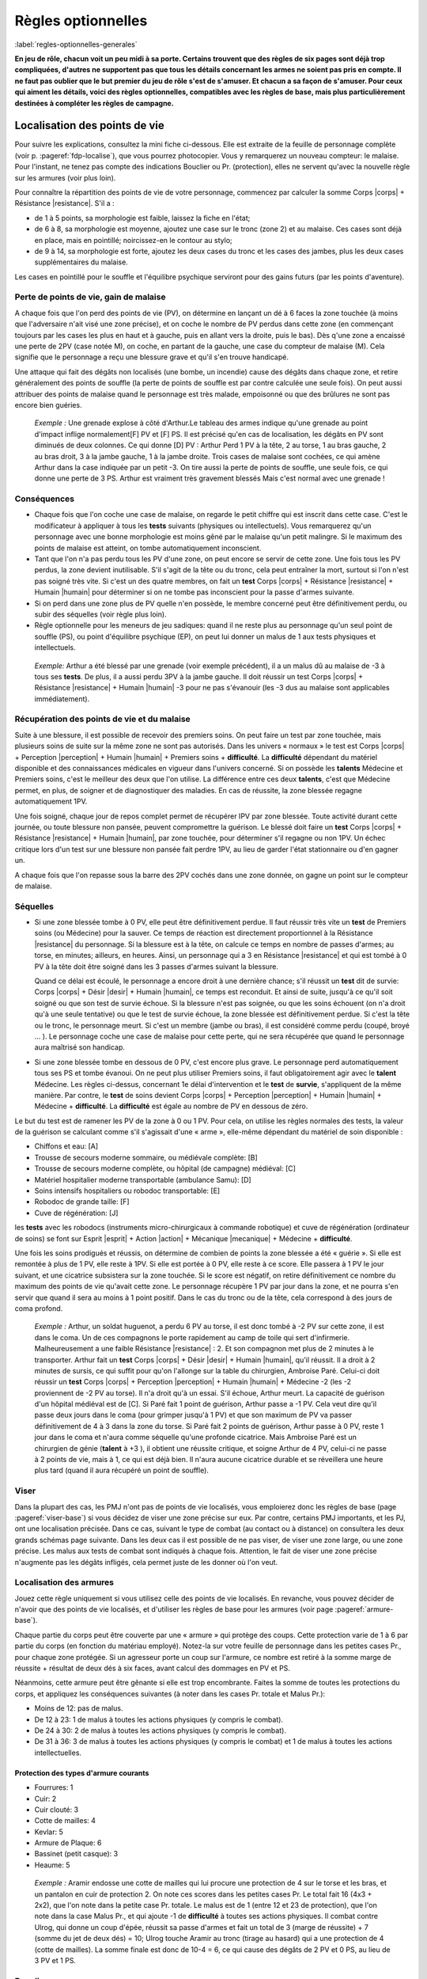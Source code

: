 
.. raw:: latex

    \clearpage
    \pagebreak

###################
Règles optionnelles
###################

:label:`regles-optionnelles-generales`

.. class:: center 

 .. class:: red

  **En jeu de rôle, chacun voit un peu midi à sa porte. Certains trouvent que
  des règles de six pages sont déjà trop compliquées, d'autres ne supportent
  pas que tous les détails concernant les armes ne soient pas pris en compte.
  Il ne faut pas oublier que le but premier du jeu de rôle s'est de s'amuser.
  Et chacun a sa façon de s'amuser. Pour ceux qui aiment les détails, voici des
  règles optionnelles, compatibles avec les règles de base, mais plus
  particulièrement destinées à compléter les règles de campagne.**

Localisation des points de vie
==============================

Pour suivre les explications, consultez la mini fiche ci-dessous. Elle est
extraite de la feuille de personnage complète (voir p. :pageref:`fdp-localise`), que
vous pourrez photocopier. Vous y remarquerez un nouveau compteur: le malaise.
Pour l'instant, ne tenez pas compte des indications Bouclier ou Pr.
(protection), elles ne servent qu'avec la nouvelle règle sur les armures (voir
plus loin).


.. image:: images/mini_fiche_pv_localises.png
    :width: 7cm
    :align: center

Pour connaître la répartition des points de vie de votre personnage, commencez
par calculer la somme Corps |corps| + Résistance |resistance|. S'il a :

- de 1 à 5 points, sa morphologie est faible, laissez la fiche en l'état;
- de 6 à 8, sa morphologie est moyenne, ajoutez une case sur le tronc (zone 2)
  et au malaise.  Ces cases sont déjà en place, mais en pointillé;
  noircissez-en le contour au stylo;
- de 9 à 14, sa morphologie est forte, ajoutez les deux cases du tronc et les
  cases des jambes, plus les deux cases supplémentaires du malaise.

Les cases en pointillé pour le souffle et l'équilibre psychique serviront pour
des gains futurs (par les points d'aventure).

.. raw:: latex

    \begin{figure*}
    \begin{minipage}{\textwidth}

.. image:: images/repartition_pv_localises.pdf
    :width: 15cm
    :align: center

.. raw:: latex

    \end{minipage}
    \end{figure*}

Perte de points de vie, gain de malaise
---------------------------------------

A chaque fois que l'on perd des points de vie (PV), on détermine en lançant un
dé à 6 faces la zone touchée (à moins que l'adversaire n'ait visé une zone
précise), et on coche le nombre de PV perdus dans cette zone (en commençant
toujours par les cases les plus en haut et à gauche, puis en allant vers la
droite, puis le bas). Dès q'une zone a encaissé une perte de 2PV (case notée
M), on coche, en partant de la gauche, une case du compteur de malaise (M).
Cela signifie que le personnage a reçu une blessure grave et qu'il s'en trouve
handicapé.

Une attaque qui fait des dégâts non localisés (une bombe, un incendie) cause
des dégâts dans chaque zone, et retire généralement des points de souffle (la
perte de points de souffle est par contre calculée une seule fois). On peut
aussi attribuer des points de malaise quand le personnage est très malade,
empoisonné ou que des brûlures ne sont pas encore bien guéries.

 .. class:: darkred

  *Exemple :* Une grenade explose à côté d'Arthur.Le tableau des armes indique
  qu'une grenade au point d'impact inflige normalement[F] PV et [F] PS. Il est
  précisé qu'en cas de localisation, les dégâts en PV sont diminués de deux
  colonnes. Ce qui donne [D] PV : Arthur Perd 1 PV à la tête, 2 au torse, 1 au
  bras gauche, 2 au bras droit, 3 à la jambe gauche, 1 à la jambe droite. Trois
  cases de malaise sont cochées, ce qui amène Arthur dans la case indiquée par
  un petit -3. On tire aussi la perte de points de souffle, une seule fois, ce
  qui donne une perte de 3 PS. Arthur est vraiment très gravement blessés Mais
  c'est normal avec une grenade !

Conséquences
------------

- Chaque fois que l'on coche une case de malaise, on regarde le petit chiffre
  qui est inscrit dans cette case. C'est le modificateur à appliquer à tous les
  **tests** suivants (physiques ou intellectuels).  Vous remarquerez qu'un
  personnage avec une bonne morphologie est moins gêné par le malaise qu'un
  petit malingre. Si le maximum des points de malaise est atteint, on tombe
  automatiquement inconscient.

- Tant que l'on n'a pas perdu tous les PV d'une zone, on peut encore se servir
  de cette zone. Une fois tous les PV perdus, la zone devient inutilisable.
  S'il s'agit de la tête ou du tronc, cela peut entraîner la mort, surtout si
  l'on n'est pas soigné très vite. Si c'est un des quatre membres, on fait un
  **test** Corps |corps| + Résistance |resistance| + Humain |humain| pour
  déterminer si on ne tombe pas inconscient pour la passe d'armes suivante.

- Si on perd dans une zone plus de PV quelle n'en possède, le membre concerné
  peut être définitivement perdu, ou subir des séquelles (voir règle plus
  loin).

- Règle optionnelle pour les meneurs de jeu sadiques: quand il ne reste plus au
  personnage qu'un seul point de souffle (PS), ou point d'équilibre psychique
  (EP), on peut lui donner un malus de 1 aux tests physiques et intellectuels.

 .. class:: darkred

   *Exemple:* Arthur a été blessé par une grenade (voir exemple précédent), il
   a un malus dû au malaise de -3 à tous ses **tests**.  De plus, il a aussi
   perdu 3PV à la jambe gauche. Il doit réussir un test Corps |corps| +
   Résistance |resistance| + Humain |humain| -3 pour ne pas s'évanouir (les -3
   dus au malaise sont applicables immédiatement).

Récupération des points de vie et du malaise
--------------------------------------------

Suite à une blessure, il est possible de recevoir des premiers soins. On peut
faire un test par zone touchée, mais plusieurs soins de suite sur la même zone
ne sont pas autorisés. Dans les univers « normaux » le test est Corps |corps| +
Perception |perception| + Humain |humain| + Premiers soins + **difficulté**. La
**difficulté** dépendant du matériel disponible et des connaissances médicales
en vigueur dans l'univers concerné. Si on possède les **talents** Médecine et
Premiers soins, c'est le meilleur des deux que l'on utilise. La différence
entre ces deux **talents**, c'est que Médecine permet, en plus, de soigner et
de diagnostiquer des maladies. En cas de réussite, la zone blessée regagne
automatiquement 1PV.

Une fois soigné, chaque jour de repos complet permet de récupérer IPV par zone
blessée. Toute activité durant cette journée, ou toute blessure non pansée,
peuvent compromettre la guérison. Le blessé doit faire un **test** Corps
|corps| + Résistance |resistance| + Humain |humain|, par zone touchée, pour
déterminer s'il regagne ou non 1PV. Un échec critique lors d'un test sur une
blessure non pansée fait perdre 1PV, au lieu de garder l'état stationnaire ou
d'en gagner un.

A chaque fois que l'on repasse sous la barre des 2PV cochés dans une zone
donnée, on gagne un point sur le compteur de malaise.

Séquelles
---------

- Si une zone blessée tombe à 0 PV, elle peut être définitivement perdue. Il
  faut réussir très vite un **test** de Premiers soins (ou Médecine) pour la
  sauver.  Ce temps de réaction est directement proportionnel à la Résistance
  |resistance| du personnage. Si la blessure est à la tête, on calcule ce temps
  en nombre de passes d'armes; au torse, en minutes; ailleurs, en heures.
  Ainsi, un personnage qui a 3 en Résistance |resistance| et qui est tombé à 0
  PV à la tête doit être soigné dans les 3 passes d'armes suivant la blessure.

  Quand ce délai est écoulé, le personnage a encore droit à une dernière
  chance; s'il réussit un **test** dit de survie: Corps |corps| + Désir |desir|
  + Humain |humain|, ce temps est reconduit. Et ainsi de suite, jusqu'à ce
  qu'il soit soigné ou que son test de survie échoue. Si la blessure n'est pas
  soignée, ou que les soins échouent (on n'a droit qu'à une seule tentative) ou
  que le test de survie échoue, la zone blessée est définitivement perdue. Si
  c'est la tête ou le tronc, le personnage meurt.  Si c'est un membre (jambe ou
  bras), il est considéré comme perdu (coupé, broyé ... ). Le personnage coche
  une case de malaise pour cette perte, qui ne sera récupérée que quand le
  personnage aura maîtrisé son handicap.

- Si une zone blessée tombe en dessous de 0 PV, c'est encore plus grave. Le
  personnage perd automatiquement tous ses PS et tombe évanoui. On ne peut plus
  utiliser Premiers soins, il faut obligatoirement agir avec le **talent**
  Médecine.  Les règles ci-dessus, concernant 1e délai d'intervention et le
  **test** de **survie**, s'appliquent de la même manière. Par contre, le
  **test** de soins devient Corps |corps| + Perception |perception| + Humain
  |humain| + Médecine + **difficulté**. La **difficulté** est égale au nombre
  de PV en dessous de zéro.

Le but du test est de ramener les PV de la zone à 0 ou 1 PV.  Pour cela, on
utilise les règles normales des tests, la valeur de la guérison se calculant
comme s'il s'agissait d'une « arme », elle-même dépendant du matériel de soin
disponible :

- Chiffons et eau: [A]
- Trousse de secours moderne sommaire, ou médiévale complète: [B]
- Trousse de secours moderne complète, ou hôpital (de campagne) médiéval: [C]
- Matériel hospitalier moderne transportable (ambulance Samu): [D]
- Soins intensifs hospitaliers ou robodoc transportable: [E]
- Robodoc de grande taille: [F]
- Cuve de régénération: [J]

les **tests** avec les robodocs (instruments micro-chirurgicaux à commande
robotique) et cuve de régénération (ordinateur de soins) se font sur Esprit
|esprit| + Action |action| + Mécanique |mecanique| + Médecine + **difficulté**.

Une fois les soins prodigués et réussis, on détermine de combien de points la
zone blessée a été « guérie ». Si elle est remontée à plus de 1 PV, elle reste
à 1PV.  Si elle est portée à 0 PV, elle reste à ce score. Elle passera à 1 PV
le jour suivant, et une cicatrice subsistera sur la zone touchée. Si le score
est négatif, on retire définitivement ce nombre du maximum des points de vie
qu'avait cette zone. Le personnage récupère 1 PV par jour dans la zone, et ne
pourra s'en servir que quand il sera au moins à 1 point positif. Dans le cas du
tronc ou de la tête, cela correspond à des jours de coma profond.

 .. class:: darkred

  *Exemple :* Arthur, un soldat huguenot, a perdu 6 PV au torse, il est donc
  tombé à -2 PV sur cette zone, il est dans le coma.  Un de ces compagnons le
  porte rapidement au camp de toile qui sert d'infirmerie. Malheureusement a
  une faible Résistance |resistance| : 2. Et son compagnon met plus de 2
  minutes à le transporter. Arthur fait un **test** Corps |corps| + Désir
  |desir| + Humain |humain|, qu'il réussit. Il a droit à 2 minutes de sursis,
  ce qui suffit pour qu'on l'allonge sur la table du chirurgien, Ambroise Paré.
  Celui-ci doit réussir un **test** Corps |corps| + Perception |perception| +
  Humain |humain| + Médecine -2 (les -2 proviennent de -2 PV au torse). Il n'a
  droit qu'à un essai. S'il échoue, Arthur meurt. La capacité de guérison d'un
  hôpital médiéval est de [C]. Si Paré fait 1 point de guérison, Arthur passe a
  -1 PV.  Cela veut dire qu'il passe deux jours dans le coma (pour grimper
  jusqu'à 1 PV) et que son maximum de PV va passer définitivement de 4 à 3 dans
  la zone du torse. Si Paré fait 2 points de guérison, Arthur passe à 0 PV,
  reste 1 jour dans le coma et n'aura comme séquelle qu'une profonde cicatrice.
  Mais Ambroise Paré est un chirurgien de génie (**talent** à +3 ), il obtient
  une réussite critique, et soigne Arthur de 4 PV, celui-ci ne passe à 2 points
  de vie, mais à 1, ce qui est déjà bien. Il n'aura aucune cicatrice durable et
  se réveillera une heure plus tard (quand il aura récupéré un point de
  souffle).

Viser
-----

Dans la plupart des cas, les PMJ n'ont pas de points de vie localisés, vous
emploierez donc les règles de base (page :pageref:`viser-base`) si vous
décidez de viser une zone précise sur eux. Par contre, certains PMJ importants,
et les PJ, ont une localisation précisée. Dans ce cas, suivant le type de
combat (au contact ou à distance) on consultera les deux grands schémas page
suivante. Dans les deux cas il est possible de ne pas viser, de viser une zone
large, ou une zone précise. Les malus aux tests de combat sont indiqués à
chaque fois.  Attention, le fait de viser une zone précise n'augmente pas les
dégâts infligés, cela permet juste de les donner où l'on veut.

.. raw:: latex

    \begin{figure*}
    \begin{minipage}{\textwidth}

.. image:: images/combat_pv_localises.pdf
    :width: 15cm
    :align: center

.. raw:: latex

    \end{minipage}
    \end{figure*}

Localisation des armures
------------------------

Jouez cette règle uniquement si vous utilisez celle des points de vie
localisés.  En revanche, vous pouvez décider de n'avoir que des points de vie
localisés, et d'utiliser les règles de base pour les armures (voir page
:pageref:`armure-base`).

Chaque partie du corps peut être couverte par une « armure » qui protège des
coups.  Cette protection varie de 1 à 6 par partie du corps (en fonction du
matériau employé). Notez-la sur votre feuille de personnage dans les petites
cases Pr., pour chaque zone protégée. Si un agresseur porte un coup sur
l'armure, ce nombre est retiré à la somme marge de réussite + résultat de deux
dés à six faces, avant calcul des dommages en PV et PS.

Néanmoins, cette armure peut être gênante si elle est trop encombrante.  Faites
la somme de toutes les protections du corps, et appliquez les conséquences
suivantes (à noter dans les cases Pr. totale et Malus Pr.):

- Moins de 12: pas de malus.
- De 12 à 23: 1 de malus à toutes les actions physiques (y compris le combat).
- De 24 à 30: 2 de malus à toutes les actions physiques (y compris le combat).
- De 31 à 36: 3 de malus à toutes les actions physiques (y compris le combat)
  et 1 de malus à toutes les actions intellectuelles.

Protection des types d'armure courants
^^^^^^^^^^^^^^^^^^^^^^^^^^^^^^^^^^^^^^

- Fourrures: 1
- Cuir: 2
- Cuir clouté: 3
- Cotte de mailles: 4
- Kevlar: 5
- Armure de Plaque: 6
- Bassinet (petit casque): 3
- Heaume: 5

 .. class:: darkred

  *Exemple :* Aramir endosse une cotte de mailles qui lui procure une
  protection de 4 sur le torse et les bras, et un pantalon en cuir de
  protection 2. On note ces scores dans les petites cases Pr. Le total fait 16
  (4x3 + 2x2), que l'on note dans la petite case Pr. totale. Le malus est de 1
  (entre 12 et 23 de protection), que l'on note dans la case Malus Pr., et qui
  ajoute -1 de **difficulté** à toutes ses actions physiques.  Il combat contre
  Ulrog, qui donne un coup d'épée, réussit sa passe d'armes et fait un total de
  3 (marge de réussite) + 7 (somme du jet de deux dés) = 10; Ulrog touche
  Aramir au tronc (tirage au hasard) qui a une protection de 4 (cotte de
  mailles). La somme finale est donc de 10-4 = 6, ce qui cause des dégâts de 2
  PV et 0 PS, au lieu de 3 PV et 1 PS.

Bouclier
--------

Le bouclier peut s'utiliser de deux façons: soit on l'utilise en parade pure,
soit conjointement à une arme, en mode protection. Les règles à appliquer
diffèrent également suivant que l'on utilise les règles de localisation ou pas.
Mais quel que soit son mode d'utilisation, le bouclier diminue les chances de
l'adversaire de toucher et n'offre pas de protection si l'attaque passe. Un
petit bouclier diminue de 1 les chances de toucher de l'adversaire, un grand
bouclier les diminue de 2. A propos des règles de base, où l'on distingue deux
types d'armures (légère 1/0/0 et lourde 2/1/0), le fait d'avoir un bouclier
augmente légèrement le niveau de protection, mais aussi la gêne, et permet
d'utiliser la parade.

La parade
^^^^^^^^^

Le talent Bouclier vaut -2 pour les règles de campagne (pour les règles de
base: ne pas savoir utiliser un bouclier entraîne une difficulté de -2). Si on
décide de rester en parade pure, il suffit de réussir son test de duel pour ne
pas être touché (ne pas oublier que le test de l'adversaire est diminué de 1 ou
2 suivant le type de bouclier que vous portez).

Quel est alors l'intérêt puisque l'on ne reste que sur la défensive? Hé bien,
si on obtient une réussite critique sur son test de parade (et que l'on a
réussi la parade), on a droit, en riposte, de faire un test de combat pour
savoir si on touche à son tour l'adversaire (pourvu que l'on ait un arme dans
l'autre main bien sûr). Ce test est alors un test simple et non plus un duel
(puisque l'attaque de l'autre s'est portée sur le bouclier).

 .. class:: darkred

  *Exemple :* Ulrog a le **talent** bouclier à +1, un grand bouclier et pas
  d'armure. Il reste en parade et réussit sa première passe d'armes (test Corps
  |corps| + Action |action| + Mécanique |mecanique| + bouclier -1, il fait une
  MR de 3, son adversaire aussi : leurs coups sont parés). A la seconde passe
  d'arme, Ulrog, fait 3 à son jet de dés (non seulement : il pare l'attaque,
  mais c'est une réussite critique). il peut donc essayer de riposter avec son
  épée, et il réussit sur un **test** simple Corps |corps| + Action |action| +
  Mécanique |mecanique| + Epée.

La protection
^^^^^^^^^^^^^

Pour utiliser le boucher en protection, il faut obligatoirement avoir le talent
Boucher à 0 (pour les règles de base: avoir un talent Bouclier). Sinon le
bouclier ne peut pas servir à se protéger, on ne sait pas suffisamment bien
l'utiliser.

Pour les règles, il faut faire la distinction entre deux cas: si on utilise la
localisation de l'armure et des points de vie ou pas.

PV non localisés
****************

Il n'y a pas de différence entre avoir un petit bouclier (protection : 1, gêne
: 0) ou une armure légère; et avoir un grand bouclier (protection : 2, gêne :
1) ou une armure lourde. L'avantage est de pouvoir s'en débarrasser plus vite
(en cas de poursuite, pour grimper un mur) mais en contrepartie, on ne peut se
protéger que contre un seul adversaire à la fois avec le petit bouclier, et
deux avec le grand. Par contre, avec une arme dans l'autre main, la possibilité
de parade existe. Si on combine armure et boucher, il faut cumuler les gênes,
plus une gêne supplémentaire de 1, les protections s'additionnent.

 .. class:: darkred

  *Exemple :* Ulrog porte une armure lourde et un grand bouclier. Il est donc
  protégé de 4 (2+2) et gêné de 3 (1+1+1).

PV localisés
************

Le bouclier diminue de 1 (petit bouclier) ou 2 (grand bouclier) le test de
combat de l'adversaire. Si l'attaque passe, il n'offre pas de protection.
Néanmoins, pour les acteurs d'encombrement et de gêne, il compte comme une Pr
de 6 (petit bouclier) ou 12 (grand bouclier).

 .. class:: darkred

  *Exemple :* Aramir porte une maille sur le torse et les bras, plus un
  pantalon de cuir.  L'encombrement total est donc de 16 (4x3 + 2x2), auquel il
  ajoute un grand bouclier, qui diminue de 2 les attaques de son adversaire, et
  Porte sa protection totales à 28 (16+12), ce qui lui donne un malus de -2 à
  toutes les actions physiques.

----

.. raw:: latex

    \clearpage
    \pagebreak
    \label{fdp-localise}
    \includepdf[pages=-]{images/Fiche_de_perso_v7_PV_localises.pdf}

Utilisation alternative des Énergies
====================================

En plus des modes normaux, les Energies peuvent être utilisés d'une manière qui
n'augmente pas la valeur du test auxquelles elles s'appliquent, mais seulement
les résultats en cas de réussite.

- **La Puissance** |puissance| peut être utilisée pour augmenter de 1 dé la
  marge de réussite par point de Puissance |puissance| investi.

  Cependant, rajouter 1 point en Puissance |puissance| ne peut être fait que de
  façon ponctuelle dans un combat, et non de façon continue.  Ce qui veut dire
  qu’utiliser 1EP pour augmenter sa MR ne marche que pour la passe d’armes en
  cours et non pour les suivantes.

  Si vous désirez utiliser la Puissance |puissance| pour toute la durée du
  combat en dépensant 1EP, cela se traduira plutôt par un bonus de 1 dé au
  lancer des dégâts, c’est-à-dire pour augmenter les dégâts en cas de toucher,
  mais pas pour augmenter les chances de porter un coup.

- **La Précision** |precision| peut s'utiliser pour augmenter de 1 les chances
  d'avoir une réussite critique, par point de Précision |precision| investi.
  Attention, cela augmente les chances d’avoir une réussite critique, mais pas
  le nombre de dés à lancer ensuite. 

   .. class:: darkred

    *Exemple:* Arthur a un **talent** épée à 0. Il fait une réussite critique
    sur un double-|1|. S'il met 2 points en Précision ; pour augmenter ses
    chances de réussite critique, celle-ci s'obtiendra sur 2,3 ou 4. Par
    contre, ses chances normales de réussir son test ne sont pas augmentées, et
    même s'il réussit une critique, il ne lance qu'un dé supplémentaire pour la
    MR.

- **La Rapidité** |rapidite|. En cas de match nul au cours d'un **duel**, c'est
  celui qui a investi le plus de points en Rapidité |rapidite| qui remporte le
  **duel**. On peut également investir de la Rapidité |rapidite| pour diminuer
  le temps nécessaire à accomplir une tâche longue (c'est au meneur de jeu de
  décider de la réduction du temps, mais en général 1 point de Rapidité
  |rapidite| divise le temps par deux, 2 points de Rapidité |rapidite| divisent
  le temps par quatre).

Evidemment, on peut combiner toutes les sortes d'utilisation des Energies. Par
exemple: 1 point de Puissance |puissance| pour augmenter ses chances de 1 à son
test, 1 point de Puissance |puissance| pour augmenter de 1 dé sa marge de
réussite (en cas de réussite), 1 point de Précision |precision| pour augmenter
de 1 ses chances de réussite critique. Le tout est de disposer de suffisamment
de points de souffle ou d'équilibre psychique, et avoir des scores suffisants
en Energies (dans l'exemple, il faut avoir un score de 2 en Puissance
|puissance|, d'au moins 1 en Précision |precision|, et dépenser trois points en
PS et/ou EP).

----

Armes spéciales
===============

La plupart des armes entrent dans le cadre du tableau des dégâts normaux. Mais
vous pouvez décider que certaines nécessitent une table spéciale. Il suffit de
faire un tableau qui, sur une ligne va de 3 à 26, et sur l'autre donne les
indications des dégâts. Voici à titre d'exemple la fiche du znaper à proton,
arme futuriste très puissante mais très peu fiable.

..  .. class:: small
..  
..    ========== ============
..    **MR+2d6** **Résultat**
..    ========== ============
..    3             1PV
..    4 à 9         3PV, 1PS
..    10 à 14       4PV, 1PS
..    15 à 16       rien
..    17 à 20       (a)
..    21 à 26       (b)
..    ========== ============
..  
..   ============ === ======== ========= ========= ========= ========== 
..    **MR+2d6**   3   4 à 9    10 à 14   15 à 16   17 à 20   21 à 26   
..   ============ === ======== ========= ========= ========= ========== 
..   **Résultat** 1PV 3PV, 1PS 4PV, 1PS   rien      (a)       (b)       
..   ============ === ======== ========= ========= ========= ========== 

.. image:: images/znaper_a_proton.pdf
    :width: 7.8cm
    :align: center

.. class:: lightgray small

  a - L'inverseur de fulgur a sauté et l'arme ne fonctionne plus

  b - Le propulseur protonique vient de lâcher un dernier Râle. Vous faite 5PV
  de dégâts à la cible, mais le znaper saute et vous encaissez 1PV et 3PS de
  dégâts.

----

Maîtrise d’arme et parade
=========================

Dans Simulaces, que vous sachiez bien vous battre ou pas, si votre adversaire
arrive à passer votre défense, vous subissez l’intégralité des dégâts de son
arme, comme si vous ne vous étiez pas défendu. Cette méthode a l’avantage de la
rapidité, mais semble un peu « injuste » à l’encontre des vétérans du combat
qui devraient avoir un peu plus de chance de survivre (avec 5 ou 6 points de
vie, la mort n’est jamais très loin). La règle est donc la suivante :

Quand un personnage a un talent d’arme à +1 ou plus (ou qu’il a le métier
Guerrier), sa marge de réussite est retirée de la marge de réussite de son
adversaire, même si celui-ci a réussi à le blesser.

 .. class:: darkred

  *Exemple :* Albrus (+1 en Epée longue) affronte Bertrand (+1 en Hache à une
  main). Albrus fait son **test** de combat et obtient une marge de réussite (MR)
  de 4. Bertrand fait mieux et a une MR de 5. Dans les règles normales,
  Bertrand lance 2d6 qu’il ajoute à sa MR. Disons 7, ce qui donne 7+5=12 ; face
  à une hache, Albrus perd 4PV et 1PS.

  Avec la nouvelle règle, la MR de Bertrand est diminuée de 4 points (MR
  d’Albruns), ce qui donne au final 12-4=8, soit une perte de « seulement » 2PV
  et 1PS. Grâce à son talent de combat, Albrus a mieux su se battre qu’un
  débutant et a évité une partie du coup.

En ce qui concerne les PMJ, accordez cette possibilité à tous les guerriers
confirmés (qu’ils soient Faibles, Moyens ou forts n’a pas d’importance).
Accordez aussi, si vous le désirez, ce talent aux monstres les plus « combatifs
».  Cette règle permet d’utiliser enfin efficacement le bouclier en parade (p.
:pageref:`la-parade`), une règle qui, il faut le reconnaître, n’est pas très
intéressante alors à appliquer.

----

La Voie du Guerrier
===================

Quand on a peu de points de vie, il vaut mieux savoir se battre – et bien –
quand le moment du combat est venu. Nous vous proposons ici des règles
optionnelles, qui devraient « booster » de façon impressionnante les meilleurs
des guerriers.

L'utilisation de la règle optionnelle précédente de **Maîtrise d'Arme** (p.
:pageref:`maitrise-darme-et-parade`) est fortement conseillée conjointement
avec celle-ci.

Je frappe et puis je frappe
---------------------------

A partir du niveau +1 dans un **talent** d’arme, et en fonction de la nature de
l’arme, on peut placer plusieurs coups par passe d’armes. Ce nombre est indiqué
ci-dessous :

.. image:: images/voie_du_guerrier.pdf
    :width: 7cm
    :align: center

Calcul des tests
----------------

Pour chaque passe d’armes, il va falloir ajuster le **test** de combat, en
fonction du nombre de coups portés et du nombre d’adversaires. Cet ajustement
est valable pour toutes les attaques de la passe d’armes. On applique les bonus
et malus suivants :

- On donne -1 au **test** de combat pour chaque attaque supplémentaire que l’on
  porte (malus de -2 par exemple pour chaque attaque si on porte 3 coups).
- On donne -1 au **test** de combat pour chaque adversaire qui attaque et
  contre qui on veut se défendre (on ne peut pas se défendre contre plus de
  trois adversaires à la fois).
- On donne +1 au **test** de combat pour chaque attaque supplémentaire portée
  sur le même adversaire (+3 au maximum), qu’elle soit faite par soi-même ou
  par un allié. Ce bonus n’est valable que contre cet adversaire.

Procédure de combat
-------------------

Au début de chaque passe d’armes, il faut que chaque attaquant annonce ses
intentions. Calculez alors comme expliqué ci-dessous les ajustements à chaque
test. Jouez ensuite les premières attaques de chaque combattant comme pour un
combat normal, puis les deuxièmes attaques de chacun, puis les troisièmes, etc.
En ce qui concerne la valeur du défenseur, la dernière valeur de son test reste
toujours valable, même s’il ne peut riposter.

Exemple d'une passe d'arme complète
-----------------------------------

Arthus affronte deux orques, Bobo et Coco. Arthus sait porter 3 coups par passe
d’arme, Bobo 2 et Coco 1.  Pour la première passe d’armes, Arthus décide de
frapper deux fois Coco (qui lui semble plus faible) et une fois Bobo. Bobo
frappe deux fois Arthus. Et Coco combat normalement une fois Arthus.


.. image:: images/voie_du_guerrier-bis.pdf
    :width: 6cm
    :align: center

Les modificateurs sont
^^^^^^^^^^^^^^^^^^^^^^

- pour Arthus : -2 contre Coco et -3 contre Bobo (-1 : deux adversaires ; -2 :
  trois attaques en tout ; +1 contre Coco : deux attaques sur le même
  adversaire) ;
- pour Bobo : +1 contre Arthus (-1 : deux attaques en tout, +1 : Coco attaque
  aussi ; +1 : deux attaques sur le même adversaire) ;
- pour Coco : +2 contre Arthus (Bobo porte deux attaques contre Arthus).

:Première attaque: Arthus fait une MR de 6. Bobo de 3 et Coco de 7 (il a de la
                    chance). Résultat : Arthus est blessé par Coco, mais avec
                    une MR de 1 seulement (7-6).
:Deuxième attaque: Arthus fait une MR de 4, Bobo de 5, Coco ne refait pas de
                    test, mais sa valeur de 7 joue toujours. Résultat : Arthus
                    ne touche donc pas Coco. Mais se fait toucher par Bobo,
                    avec une MR de 1 (5-4).
:Troisième attaque: Arthus fait une MR de 6. La valeur de défense de Bobo est
                     son dernier test soit 5. Résultat : Arthus touche Bobo
                     avec une MR de 1. La première passe d’armes est terminée.

Encore plus vite ?
------------------

A partir du niveau +2 dans une arme, on peut utiliser 1 point de Rapidité pour
porter une attaque supplémentaire. Rappelons que l’usage de 1 EP au lieu de 1
PS permet d’avoir les avantages de l’Energie pendant plusieurs passes d’armes
de suite.

----

Composants de sorts
===================

Dans SimulacreS, il n’est pas nécessaire d’utiliser des composants pour lancer
un sort. Néanmoins (p. :pageref:`bonus`), leur présence permet d’améliorer les
chances de réussite (qui sont souvent assez faible en magie hermétique).

La règle de base prévoit qu’un composant matériel donne un bonus de +1 en
échange de l’augmentation du temps de concentration (généralement le temps est
doublé). Je vous propose une règle optionnelle pour les composants (attention :
comme toute règle additionnelle, elle augmente la complexité du jeu). La durée
de concentration est la même qu’avec la règle normale, et il n’y a pas
augmentation de la durée quand on change de type de composants.

Il existe quatre degrés de composants
-------------------------------------

a. Composants génériques standard. Eau, bougie, poussière…, bref tout ce qui
   évoque grossièrement le sort lancé. Par exemple, une pincée de poudre de riz
   pour un sort de maquillage. Il donne un bonus de +1 au sort. En général, on
   jette le composant, on le brûle, on le disperse, mais il n’est pas difficile
   de s’en procurer. C’est la règle de base de SimulacreS.
#. Composants spécifiques standard. Ce sont des composants préparés pour un
   sort spécifique, à base de matériaux normaux, mais d’une manière spéciale.
   Par exemple, une poupée en cire, une boule de verre avec de la fausse neige,
   etc. Le bonus au sort est de +2.
#. Composants à forte valeur symbolique. Ce sont des matériaux simples, mais
   qui sont très liés au sort que l’on veut lancer. Par exemple, du sang de
   géant pour un sort de force, un cheveu d’une fille prénommée Ariane pour un
   sort d’orientation. Le bonus est alors de +4.
#. Composants « alchimique » préparés. Ce sont les « recettes » des sorcières
   de la tradition comme : deux gouttes de bave de crapaud, trois racines
   d’hellébore, etc. Ou bien un mélange de chants, gestes et composants
   matériels assemblés.

   Cette fois le bonus est variable, allant de +1 à +6, avec les composants
   appropriés, un magicien peut lancer un sort d’un niveau supérieur au sien
   (un seul niveau gagné). Ainsi, un nécromancien de niveau 2 peut, après une
   très longue préparation de composants alchimiques, se transformer en
   mort-vivant (sort de niveau 3). Certains sorts plus puissants que les sorts
   « normaux » des règles peuvent utiliser des composants. Par exemple, un sort
   de la magie du Temps, Modifier le passé, serait un sort de niveau 3, pour
   lequel il faudrait utiliser des fragments de l’objet ou de l’être dont on
   veut modifier le passé.

« Inventer » les composants
---------------------------

Si on trouve un livre de magie hermétique qui contient la liste des composants
nécessaires à un sort, il suffit de suivre la recette. Pour ce faire, il faut
avoir le **talent** Alchimie. Deux cas se présentent.

A. On a le niveau de magie requis pour lancer le sort (et on possède l’Energie
   correspondante). Il suffit alors de réussir un **test** Esprit |esprit| +
   Désir |desir| + Mécanique |mecanique| + Alchimie - Niveau du sort.
#. On veut lancer un sort d’un niveau supérieur de 1 au sien. Il faut alors que
   le niveau d’Alchimie soit supérieur ou égal au niveau du sort que l’on veut
   atteindre.

    .. class:: darkred
     
     *Par exemple:* pour inventer des composants capables de lancer un sort de
     niveau 2 alors que l’on est au niveau 1, il faut avoir le **talent**
     Alchimie à +2. Le **test** sera alors Esprit |esprit| + Désir |desir| +
     Mécanique |mecanique| + Alchimie -4.

Variation des composants
------------------------

Le sort de Force de géant que vous avez appris nécessite du sang de géant pour
être lancé plus facilement. Or vous venez d’occire un éléphant (pauvre bête).
Vous vous dites qu’après tout, le sang d’éléphant fera aussi bien l’affaire. La
décision revient au meneur de jeu, qui doit autoriser ce genre de substitutions
tant qu’elles restent logiques. Mais le personnage lui ne connaîtra la réponse
à cette question qu’en réussissant un **test** Esprit |esprit| + Perception
|perception| + Mécanique |mecanique| + Alchimie -2.

Pérennité des composants
------------------------

Le fait de lancer un sort ne fait pas disparaître les composants du sort.
Ainsi, l’usage d’une loupe pour améliorer les chances de réussite d’un sort de
Suivre les traces n’envoie pas la loupe dans les limbes à la fin du sort. Par
contre, il existe de très nombreux sorts pour lesquels le composant soit être
utilisé au consommé (boire un liquide, brûler une bougie, déchirer un tissu
...), mais cela est fait de façon mécanique et non pas magique.

